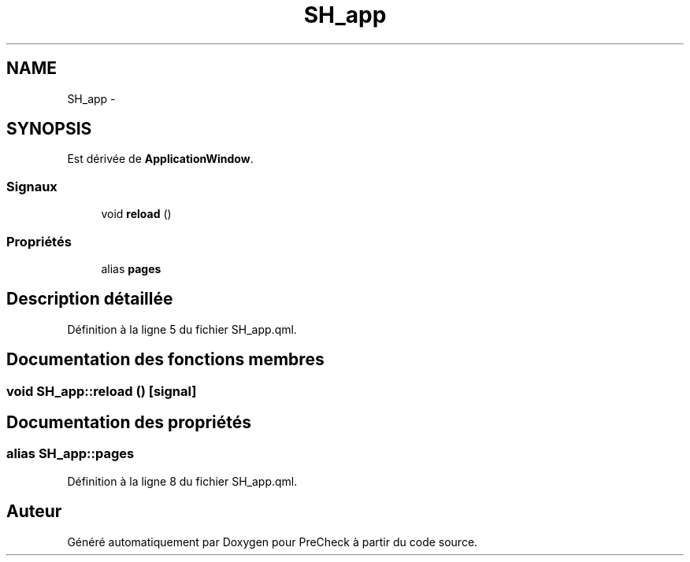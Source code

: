 .TH "SH_app" 3 "Lundi Juin 24 2013" "Version 0.4" "PreCheck" \" -*- nroff -*-
.ad l
.nh
.SH NAME
SH_app \- 
.SH SYNOPSIS
.br
.PP
.PP
Est dérivée de \fBApplicationWindow\fP\&.
.SS "Signaux"

.in +1c
.ti -1c
.RI "void \fBreload\fP ()"
.br
.in -1c
.SS "Propriétés"

.in +1c
.ti -1c
.RI "alias \fBpages\fP"
.br
.in -1c
.SH "Description détaillée"
.PP 
Définition à la ligne 5 du fichier SH_app\&.qml\&.
.SH "Documentation des fonctions membres"
.PP 
.SS "void SH_app::reload ()\fC [signal]\fP"

.SH "Documentation des propriétés"
.PP 
.SS "alias SH_app::pages"

.PP
Définition à la ligne 8 du fichier SH_app\&.qml\&.

.SH "Auteur"
.PP 
Généré automatiquement par Doxygen pour PreCheck à partir du code source\&.
